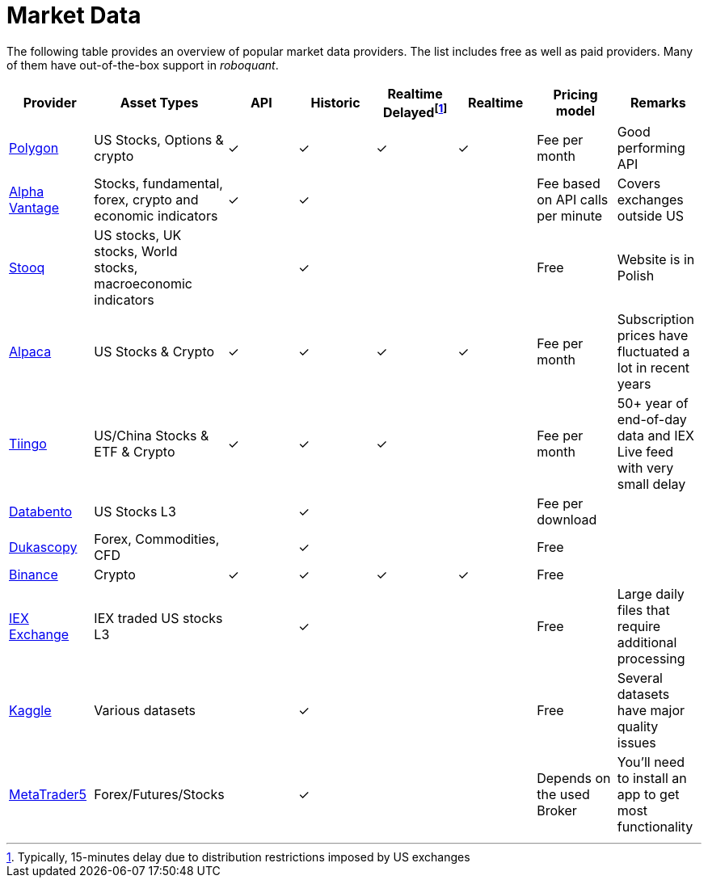 = Market Data
:jbake-type: item
:jbake-status: published
:icons: font

The following table provides an overview of popular market data providers. The list includes free as well as paid providers. Many of them have out-of-the-box support in _roboquant_.

[frame=ends]
[.table]
[cols="<,<,^,^,^,^,<,<"]
|===
|Provider|Asset Types|API|Historic|Realtime Delayedfootnote:[Typically, 15-minutes delay due to distribution restrictions imposed by US exchanges]|Realtime|Pricing model|Remarks

|https://polygon.io[Polygon]
|US Stocks, Options & crypto
|&check;|&check;|&check;|&check;
|Fee per month
|Good performing API

|https://www.alphavantage.co[Alpha Vantage]
|Stocks, fundamental, forex, crypto and economic indicators
|&check;|&check;||
|Fee based on API calls per minute
|Covers exchanges outside US

|https://stooq.pl[Stooq]
|US stocks, UK stocks, World stocks, macroeconomic indicators
||&check;||
|Free
|Website is in Polish

|https://alpaca.markets[Alpaca]
|US Stocks & Crypto
|&check;|&check;|&check;|&check;
|Fee per month
|Subscription prices have fluctuated a lot in recent years

|https://tiingo.com[Tiingo]
|US/China Stocks & ETF & Crypto
|&check;|&check;|&check;|
|Fee per month
|50+ year of end-of-day data and IEX Live feed with very small delay

|https://databento.com[Databento]
|US Stocks L3
||&check;||
|Fee per download
|

|https://dukascopy.com[Dukascopy]
|Forex, Commodities, CFD
||&check;||
|Free
|

|https://binance.com[Binance]
|Crypto
|&check;|&check;|&check;|&check;
|Free
|

|https://iextrading.com/trading/market-data/[IEX Exchange]
|IEX traded US stocks L3
||&check;||
|Free
|Large daily files that require additional processing

|https://kaggle.com[Kaggle]
|Various datasets
||&check;||
|Free
|Several datasets have major quality issues

|https://metatrader5.com[MetaTrader5]
|Forex/Futures/Stocks
||&check;||
|Depends on the used Broker
|You'll need to install an app to get most functionality

|===






